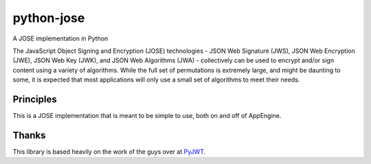 python-jose
===========

A JOSE implementation in Python

|Build Status| |Coverage Status| |Docs|

The JavaScript Object Signing and Encryption (JOSE) technologies - JSON
Web Signature (JWS), JSON Web Encryption (JWE), JSON Web Key (JWK), and
JSON Web Algorithms (JWA) - collectively can be used to encrypt and/or
sign content using a variety of algorithms. While the full set of
permutations is extremely large, and might be daunting to some, it is
expected that most applications will only use a small set of algorithms
to meet their needs.


Principles
----------

This is a JOSE implementation that is meant to be simple to use, both on
and off of AppEngine.


Thanks
------

This library is based heavily on the work of the guys over at
`PyJWT <https://github.com/jpadilla/pyjwt>`__.

.. |Build Status| image:: https://travis-ci.org/mpdavis/python-jose.svg?branch=master
   :target: https://travis-ci.org/mpdavis/python-jose
.. |Coverage Status| image:: https://coveralls.io/repos/mpdavis/python-jose/badge.svg
   :target: https://coveralls.io/r/mpdavis/python-jose
.. |Docs| image:: https://readthedocs.org/projects/python-jose/badge/
   :target: https://readthedocs.org/projects/python-jose/badge/
